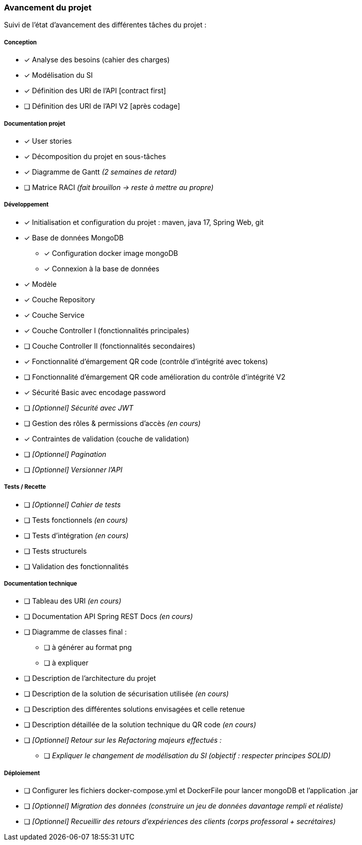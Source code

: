 
=== Avancement du projet

Suivi de l'état d'avancement des différentes tâches du projet :

===== Conception
* [x] Analyse des besoins (cahier des charges)
* [x] Modélisation du SI
* [x] Définition des URI de l'API [contract first]
* [ ] Définition des URI de l'API V2 [après codage]


===== Documentation projet
* [x] User stories
* [x] Décomposition du projet en sous-tâches
* [x] Diagramme de Gantt   _(2 semaines de retard)_
* [ ] Matrice RACI   _(fait brouillon -> reste à mettre au propre)_


===== Développement
* [x] Initialisation et configuration du projet : maven, java 17, Spring Web, git
* [x] Base de données MongoDB
** [x] Configuration docker image mongoDB
** [x] Connexion à la base de données
* [x] Modèle
* [x] Couche Repository
* [x] Couche Service
* [x] Couche Controller I (fonctionnalités principales)
* [ ] Couche Controller II (fonctionnalités secondaires)
* [x] Fonctionnalité d'émargement QR code (contrôle d'intégrité avec tokens)
* [ ] Fonctionnalité d'émargement QR code amélioration du contrôle d'intégrité V2
* [x] Sécurité Basic avec encodage password
* [ ] _[Optionnel] Sécurité avec JWT_
* [ ] Gestion des rôles & permissions d'accès   _(en cours)_
* [x] Contraintes de validation (couche de validation)
* [ ] _[Optionnel] Pagination_
* [ ] _[Optionnel] Versionner l'API_


===== Tests / Recette
* [ ] _[Optionnel] Cahier de tests_
* [ ] Tests fonctionnels   _(en cours)_
* [ ] Tests d'intégration  _(en cours)_
* [ ] Tests structurels
* [ ] Validation des fonctionnalités


===== Documentation technique
* [ ] Tableau des URI   _(en cours)_
* [ ] Documentation API Spring REST Docs _(en cours)_
* [ ] Diagramme de classes final :
** [ ] à générer au format png
** [ ] à expliquer
* [ ] Description de l'architecture du projet
* [ ] Description de la solution de sécurisation utilisée _(en cours)_
* [ ] Description des différentes solutions envisagées et celle retenue
* [ ] Description détaillée de la solution technique du QR code _(en cours)_

* [ ] _[Optionnel] Retour sur les Refactoring majeurs effectués :_
** [ ] _Expliquer le changement de modélisation du SI (objectif : respecter principes SOLID)_

===== Déploiement
* [ ] Configurer les fichiers docker-compose.yml et DockerFile pour lancer mongoDB et l'application .jar
* [ ] _[Optionnel] Migration des données (construire un jeu de données davantage rempli et réaliste)_
* [ ] _[Optionnel] Recueillir des retours d'expériences des clients (corps professoral + secrétaires)_


